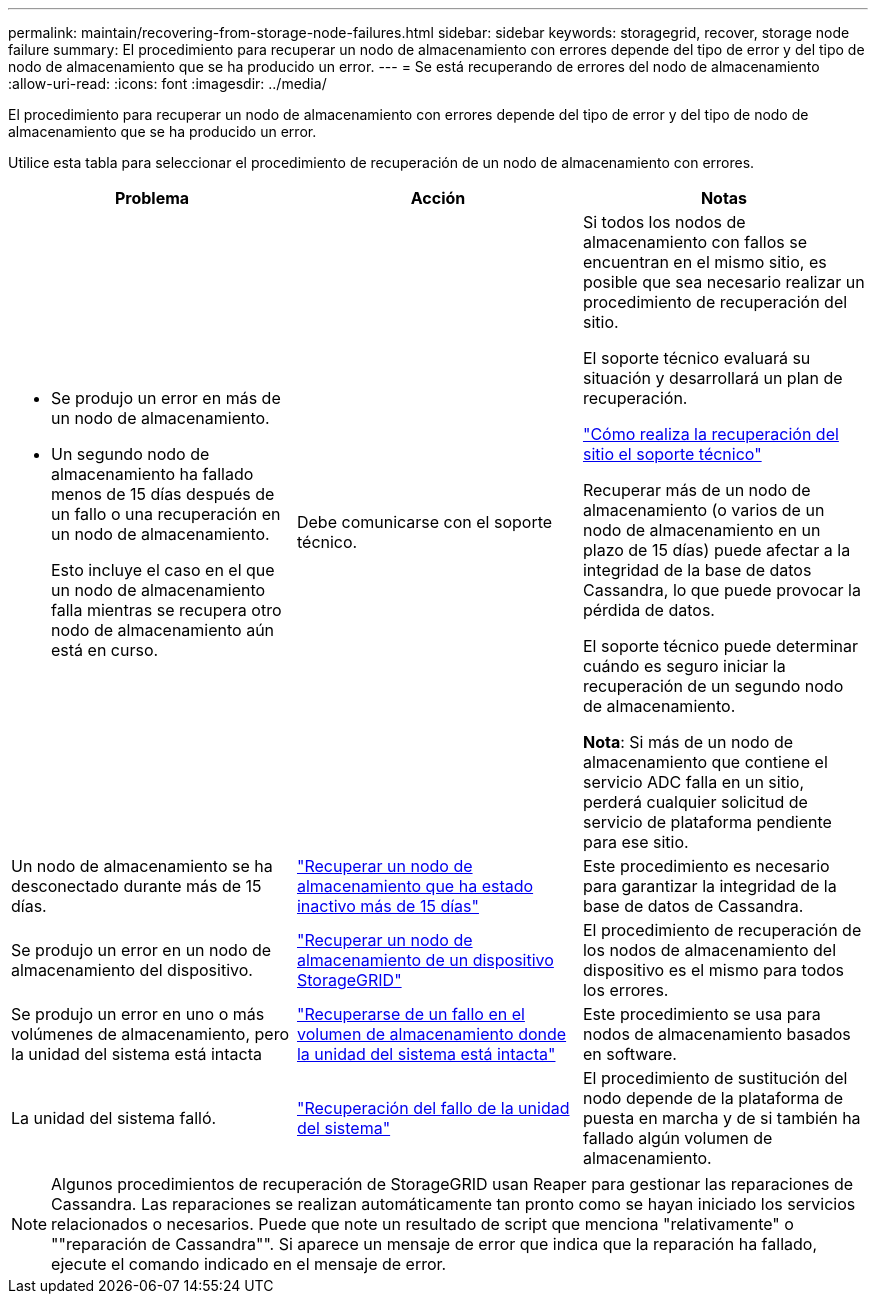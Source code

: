 ---
permalink: maintain/recovering-from-storage-node-failures.html 
sidebar: sidebar 
keywords: storagegrid, recover, storage node failure 
summary: El procedimiento para recuperar un nodo de almacenamiento con errores depende del tipo de error y del tipo de nodo de almacenamiento que se ha producido un error. 
---
= Se está recuperando de errores del nodo de almacenamiento
:allow-uri-read: 
:icons: font
:imagesdir: ../media/


[role="lead"]
El procedimiento para recuperar un nodo de almacenamiento con errores depende del tipo de error y del tipo de nodo de almacenamiento que se ha producido un error.

Utilice esta tabla para seleccionar el procedimiento de recuperación de un nodo de almacenamiento con errores.

[cols="1a,1a,1a"]
|===
| Problema | Acción | Notas 


 a| 
* Se produjo un error en más de un nodo de almacenamiento.
* Un segundo nodo de almacenamiento ha fallado menos de 15 días después de un fallo o una recuperación en un nodo de almacenamiento.
+
Esto incluye el caso en el que un nodo de almacenamiento falla mientras se recupera otro nodo de almacenamiento aún está en curso.


 a| 
Debe comunicarse con el soporte técnico.
 a| 
Si todos los nodos de almacenamiento con fallos se encuentran en el mismo sitio, es posible que sea necesario realizar un procedimiento de recuperación del sitio.

El soporte técnico evaluará su situación y desarrollará un plan de recuperación.

link:how-site-recovery-is-performed-by-technical-support.html["Cómo realiza la recuperación del sitio el soporte técnico"]

Recuperar más de un nodo de almacenamiento (o varios de un nodo de almacenamiento en un plazo de 15 días) puede afectar a la integridad de la base de datos Cassandra, lo que puede provocar la pérdida de datos.

El soporte técnico puede determinar cuándo es seguro iniciar la recuperación de un segundo nodo de almacenamiento.

*Nota*: Si más de un nodo de almacenamiento que contiene el servicio ADC falla en un sitio, perderá cualquier solicitud de servicio de plataforma pendiente para ese sitio.



 a| 
Un nodo de almacenamiento se ha desconectado durante más de 15 días.
 a| 
link:recovering-storage-node-that-has-been-down-more-than-15-days.html["Recuperar un nodo de almacenamiento que ha estado inactivo más de 15 días"]
 a| 
Este procedimiento es necesario para garantizar la integridad de la base de datos de Cassandra.



 a| 
Se produjo un error en un nodo de almacenamiento del dispositivo.
 a| 
link:recovering-storagegrid-appliance-storage-node.html["Recuperar un nodo de almacenamiento de un dispositivo StorageGRID"]
 a| 
El procedimiento de recuperación de los nodos de almacenamiento del dispositivo es el mismo para todos los errores.



 a| 
Se produjo un error en uno o más volúmenes de almacenamiento, pero la unidad del sistema está intacta
 a| 
link:recovering-from-storage-volume-failure-where-system-drive-is-intact.html["Recuperarse de un fallo en el volumen de almacenamiento donde la unidad del sistema está intacta"]
 a| 
Este procedimiento se usa para nodos de almacenamiento basados en software.



 a| 
La unidad del sistema falló.
 a| 
link:recovering-from-system-drive-failure.html["Recuperación del fallo de la unidad del sistema"]
 a| 
El procedimiento de sustitución del nodo depende de la plataforma de puesta en marcha y de si también ha fallado algún volumen de almacenamiento.

|===

NOTE: Algunos procedimientos de recuperación de StorageGRID usan Reaper para gestionar las reparaciones de Cassandra. Las reparaciones se realizan automáticamente tan pronto como se hayan iniciado los servicios relacionados o necesarios. Puede que note un resultado de script que menciona "relativamente" o ""reparación de Cassandra"". Si aparece un mensaje de error que indica que la reparación ha fallado, ejecute el comando indicado en el mensaje de error.
